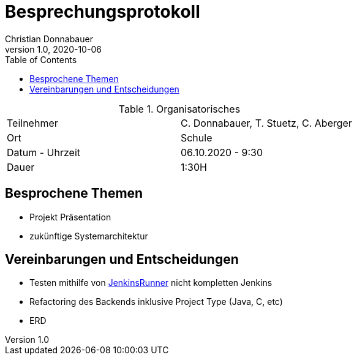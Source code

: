 = Besprechungsprotokoll
Christian Donnabauer
1.0, 2020-10-06
ifndef::imagesdir[:imagesdir: images]
:icons: font
:toc: left

.Organisatorisches
|===

|Teilnehmer |C. Donnabauer, T. Stuetz, C. Aberger
|Ort| Schule
|Datum - Uhrzeit| 06.10.2020 - 9:30
|Dauer| 1:30H
|===

== Besprochene Themen

* Projekt Präsentation
* zukünftige Systemarchitektur

== Vereinbarungen und Entscheidungen

* Testen mithilfe von https://github.com/jenkinsci/jenkinsfile-runner[JenkinsRunner] nicht kompletten Jenkins
* Refactoring des Backends inklusive Project Type (Java, C, etc)
* ERD
